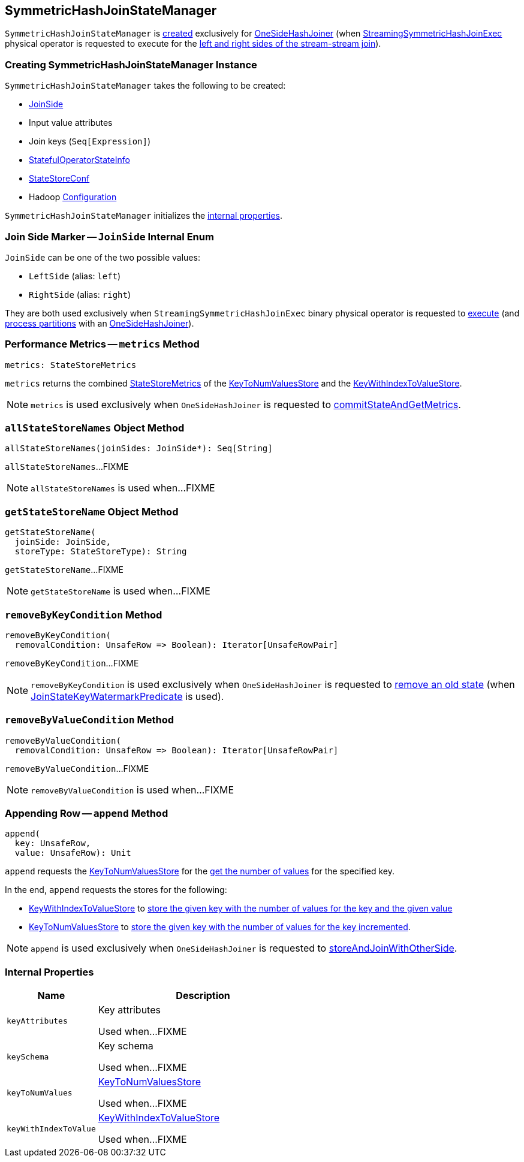 == [[SymmetricHashJoinStateManager]] SymmetricHashJoinStateManager

`SymmetricHashJoinStateManager` is <<creating-instance, created>> exclusively for <<spark-sql-streaming-StreamingSymmetricHashJoinExec-OneSideHashJoiner.adoc#, OneSideHashJoiner>> (when <<spark-sql-streaming-StreamingSymmetricHashJoinExec.adoc#, StreamingSymmetricHashJoinExec>> physical operator is requested to execute for the <<spark-sql-streaming-StreamingSymmetricHashJoinExec.adoc#processPartitions, left and right sides of the stream-stream join>>).

=== [[creating-instance]] Creating SymmetricHashJoinStateManager Instance

`SymmetricHashJoinStateManager` takes the following to be created:

* [[joinSide]] <<joinSide-internals, JoinSide>>
* [[inputValueAttributes]] Input value attributes
* [[joinKeys]] Join keys (`Seq[Expression]`)
* [[stateInfo]] <<spark-sql-streaming-StatefulOperatorStateInfo.adoc#, StatefulOperatorStateInfo>>
* [[storeConf]] <<spark-sql-streaming-StateStoreConf.adoc#, StateStoreConf>>
* [[hadoopConf]] Hadoop https://hadoop.apache.org/docs/r2.7.3/api/org/apache/hadoop/conf/Configuration.html[Configuration]

`SymmetricHashJoinStateManager` initializes the <<internal-properties, internal properties>>.

=== [[joinSide-internals]] Join Side Marker -- `JoinSide` Internal Enum

`JoinSide` can be one of the two possible values:

* [[LeftSide]][[left]] `LeftSide` (alias: `left`)

* [[RightSide]][[right]] `RightSide` (alias: `right`)

They are both used exclusively when `StreamingSymmetricHashJoinExec` binary physical operator is requested to <<spark-sql-streaming-StreamingSymmetricHashJoinExec.adoc#doExecute, execute>> (and <<spark-sql-streaming-StreamingSymmetricHashJoinExec.adoc#processPartitions, process partitions>> with an <<spark-sql-streaming-StreamingSymmetricHashJoinExec-OneSideHashJoiner.adoc#, OneSideHashJoiner>>).

=== [[metrics]] Performance Metrics -- `metrics` Method

[source, scala]
----
metrics: StateStoreMetrics
----

`metrics` returns the combined <<spark-sql-streaming-StateStoreMetrics.adoc#, StateStoreMetrics>> of the <<keyToNumValues, KeyToNumValuesStore>> and the <<keyWithIndexToValue, KeyWithIndexToValueStore>>.

NOTE: `metrics` is used exclusively when `OneSideHashJoiner` is requested to <<spark-sql-streaming-StreamingSymmetricHashJoinExec-OneSideHashJoiner.adoc#commitStateAndGetMetrics, commitStateAndGetMetrics>>.

=== [[allStateStoreNames]] `allStateStoreNames` Object Method

[source, scala]
----
allStateStoreNames(joinSides: JoinSide*): Seq[String]
----

`allStateStoreNames`...FIXME

NOTE: `allStateStoreNames` is used when...FIXME

=== [[getStateStoreName]] `getStateStoreName` Object Method

[source, scala]
----
getStateStoreName(
  joinSide: JoinSide,
  storeType: StateStoreType): String
----

`getStateStoreName`...FIXME

NOTE: `getStateStoreName` is used when...FIXME

=== [[removeByKeyCondition]] `removeByKeyCondition` Method

[source, scala]
----
removeByKeyCondition(
  removalCondition: UnsafeRow => Boolean): Iterator[UnsafeRowPair]
----

`removeByKeyCondition`...FIXME

NOTE: `removeByKeyCondition` is used exclusively when `OneSideHashJoiner` is requested to <<spark-sql-streaming-StreamingSymmetricHashJoinExec-OneSideHashJoiner.adoc#removeOldState, remove an old state>> (when <<spark-sql-streaming-JoinStateWatermarkPredicate.adoc#JoinStateKeyWatermarkPredicate, JoinStateKeyWatermarkPredicate>> is used).

=== [[removeByValueCondition]] `removeByValueCondition` Method

[source, scala]
----
removeByValueCondition(
  removalCondition: UnsafeRow => Boolean): Iterator[UnsafeRowPair]
----

`removeByValueCondition`...FIXME

NOTE: `removeByValueCondition` is used when...FIXME

=== [[append]] Appending Row -- `append` Method

[source, scala]
----
append(
  key: UnsafeRow,
  value: UnsafeRow): Unit
----

`append` requests the <<keyToNumValues, KeyToNumValuesStore>> for the <<spark-sql-streaming-KeyToNumValuesStore.adoc#get, get the number of values>> for the specified key.

In the end, `append` requests the stores for the following:

* <<keyWithIndexToValue, KeyWithIndexToValueStore>> to <<spark-sql-streaming-KeyWithIndexToValueStore.adoc#put, store the given key with the number of values for the key and the given value>>

* <<keyToNumValues, KeyToNumValuesStore>> to <<spark-sql-streaming-KeyToNumValuesStore.adoc#put, store the given key with the number of values for the key incremented>>.

NOTE: `append` is used exclusively when `OneSideHashJoiner` is requested to <<spark-sql-streaming-StreamingSymmetricHashJoinExec-OneSideHashJoiner.adoc#storeAndJoinWithOtherSide, storeAndJoinWithOtherSide>>.

=== [[internal-properties]] Internal Properties

[cols="30m,70",options="header",width="100%"]
|===
| Name
| Description

| keyAttributes
| [[keyAttributes]] Key attributes

Used when...FIXME

| keySchema
| [[keySchema]] Key schema

Used when...FIXME

| keyToNumValues
| [[keyToNumValues]] <<spark-sql-streaming-KeyToNumValuesStore.adoc#, KeyToNumValuesStore>>

Used when...FIXME

| keyWithIndexToValue
| [[keyWithIndexToValue]] <<spark-sql-streaming-KeyWithIndexToValueStore.adoc#, KeyWithIndexToValueStore>>

Used when...FIXME
|===
